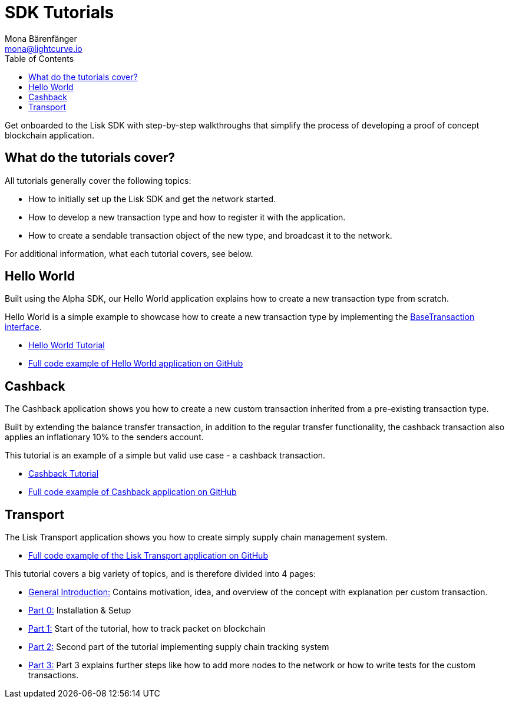 = SDK Tutorials
Mona Bärenfänger <mona@lightcurve.io>
:toc:

Get onboarded to the Lisk SDK with step-by-step walkthroughs that simplify the process of developing a proof of concept blockchain application.

== What do the tutorials cover?

All tutorials generally cover the following topics:

* How to initially set up the Lisk SDK and get the network started.
* How to develop a new transaction type and how to register it with the application.
* How to create a sendable transaction object of the new type, and broadcast it to the network.

For additional information, what each tutorial covers, see below.

== Hello World

Built using the Alpha SDK, our Hello World application explains how to create a new transaction type from scratch.

Hello World is a simple example to showcase how to create a new transaction type by implementing the xref:customize.adoc[BaseTransaction interface].

* xref:tutorials/hello-world.adoc[Hello World Tutorial]
* https://github.com/LiskHQ/lisk-sdk-examples/tree/development/hello_world[Full code example of Hello World application on GitHub]

== Cashback

The Cashback application shows you how to create a new custom transaction inherited from a pre-existing transaction type.

Built by extending the balance transfer transaction, in addition to the regular transfer functionality, the cashback transaction also applies an inflationary 10% to the senders account.

This tutorial is an example of a simple but valid use case - a cashback transaction.

* xref:tutorials/cashback.adoc[Cashback Tutorial]
* https://github.com/LiskHQ/lisk-sdk-examples/tree/development/cashback[Full code example of Cashback application on GitHub]

== Transport

The Lisk Transport application shows you how to create simply supply chain management system.

* https://github.com/LiskHQ/lisk-sdk-examples/tree/development/transport[Full code example of the Lisk Transport application on GitHub]

This tutorial covers a big variety of topics, and is therefore divided into 4 pages:

* xref:tutorials/transport.adoc[General Introduction:] Contains motivation, idea, and overview of the concept with explanation per custom transaction.
* xref:tutorials/transport0.adoc[Part 0:] Installation & Setup
* xref:tutorials/transport1.adoc[Part 1:] Start of the tutorial, how to track packet on blockchain
* xref:tutorials/transport2.adoc[Part 2:] Second part of the tutorial implementing supply chain tracking system
* xref:tutorials/transport3.adoc[Part 3:] Part 3 explains further steps like how to add more nodes to the network or how to write tests for the custom transactions.

